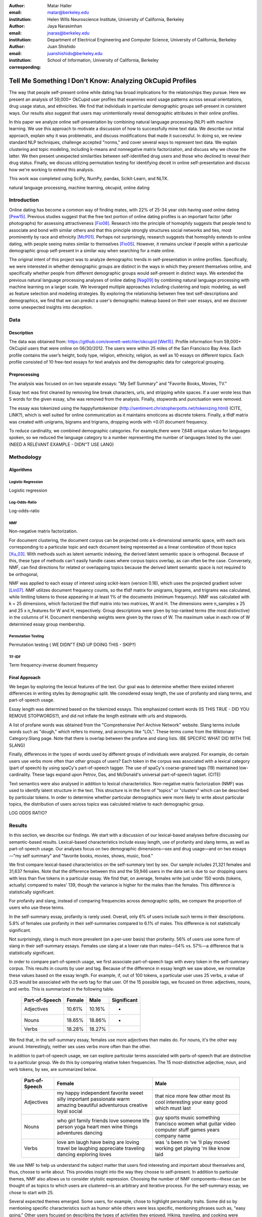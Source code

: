 :author: Matar Haller
:email: matar@berkeley.edu
:institution: Helen Wills Neuroscience Institute, University of California, Berkeley

:author: Jaya Narasimhan
:email: jnaras@berkeley.edu
:institution: Department of Electrical Engineering and Computer Science, University of California, Berkeley

:author: Juan Shishido
:email: juanshishido@berkeley.edu
:institution: School of Information, University of California, Berkeley
:corresponding:

----------------------------------------------------------
Tell Me Something I Don't Know: Analyzing OkCupid Profiles
----------------------------------------------------------

.. class:: abstract

The way that people self-present online while dating has broad implications for
the relationships they pursue. Here we present an analysis of 59,000+ OkCupid
user profiles that examines word usage patterns across sexual orientations,
drug usage status, and ethnicities. We find that individuals in particular
demographic groups self-present in consistent ways. Our results also suggest
that users may unintentionally reveal demographic attributes in their online
profiles.

In this paper we analyze online self-presentation by combining natural language
processing (NLP) with machine learning. We use this approach to motivate a
discussion of how to successfully mine text data. We describe our initial
approach, explain why it was problematic, and discuss modifications that made
it successful. In doing so, we review standard NLP techniques, challenge
accepted "norms," and cover several ways to represent text data. We explain
clustering and topic modeling, including k-means and nonnegative matrix
factorization, and discuss why we chose the latter. We then present unexpected
similarities between self-identified drug users and those who declined to
reveal their drug status. Finally, we discuss utilizing permutation testing for
identifying deceit in online self-presentation and discuss how we're working to
extend this analysis.

This work was completed using SciPy, NumPy, pandas, Scikit-Learn, and NLTK.

.. class:: keywords

   natural language processing, machine learning, okcupid, online dating

Introduction
------------

Online dating has become a common way of finding mates, with 22% of 25-34 year
olds having used online dating [Pew15]_. Previous studies suggest that the
free text portion of online dating profiles is an important factor (after
photographs) for assessing attractiveness [Fio08]_. Research into the
principle of homophily suggests that people tend to associate and bond with
similar others and that this principle strongly structures social networks and
ties, most prominently by race and ethnicity [McP01]_. Perhaps not
surprisingly, research suggests that homophily extends to online dating, with
people seeing mates similar to themselves [Fio05]_. However, it remains unclear
if people within a particular demographic group self-present in a similar way
when searching for a mate online.

The original intent of this project was to analyze demographic trends in
self-presentation in online profiles. Specifically, we were interested in
whether demographic groups are distinct in the ways in which they present
themselves online, and specifically whether people from different demographic
groups would self-present in distinct ways. We extended the previous natural
language processing analyses of online dating [Nag09]_ by combining natural
language processing with machine learning on a larger scale. We leveraged
multiple approaches including clustering and topic modeling, as well as feature
selection and modeling strategies. By exploring the relationship between free
text self-descriptions and demographics, we find that we can predict a user's
demographic makeup based on their user essays, and we discover some unexpected
insights into deception.

Data
----

Description
~~~~~~~~~~~

The data was obtained from: https://github.com/everett-wetchler/okcupid
[Wet15]_. Profile information from 59,000+ OkCupid users that were online on
06/30/2012. The users were within 25 miles of the San Francisco Bay Area. Each
profile contains the user’s height, body type, religion, ethnicity, religion,
as well as 10 essays on different topics. Each profile consisted of 10 free-text essays for text
analysis and the demographic data for categorical grouping.

Preprocessing
~~~~~~~~~~

The analysis was focused on on two separate essays: "My Self Summary" and "Favorite Books, Movies, TV."

Essay text was first cleaned by removing line break characters, urls, and stripping white
spaces. If a user wrote less than 5 words for the given essay, s/he was removed
from the analysis. Finally, stopwords and punctuation were removed.

The essay was tokenized using the happyfuntokenizer
(http://sentiment.christopherpotts.net/tokenizing.html) (CITE, LINK?), which is well suited
for online communication as it maintains emoticons as discrete tokens. Finally,
a tfidf matrix was created with unigrams, bigrams and trigrams, dropping words
with <0.01 document frequency.

To reduce cardinality, we combined demographic categories. For example,there
were 7,648 unique values for languages spoken, so we reduced the language
category to a number representing the number of languages listed by the user. (NEED A RELEVANT EXAMPLE - DIDN"T USE LANG)

Methodology
-----------

Algorithms
~~~~~~~~~~

Logistic Regression
*******************

Logistic regression

Log-Odds-Ratio
**************

Log-odds-ratio

NMF
***

Non-negative matrix factorization.

For document clustering, the document corpus can be projected onto a
k-dimensional semantic space, with each axis corresponding to a particular
topic and each document being represented as a linear combination of those
topics [Xu_03]_. With methods such as latent semantic indexing, the derived
latent semantic space is orthogonal. Because of this, these type of methods
can't easily handle cases where corpus topics overlap, as can often be the
case. Conversely, NMF, can find directions for related or overlapping
topics because the derived latent semantic space is not
required to be orthogonal,

NMF was applied to each essay of interest using scikit-learn (version 0.16), which
uses the projected gradient solver [Lin07]_. NMF utilizes document frequency
counts, so the tfidf matrix for unigrams, bigrams, and trigrams was calculated, while limiting
tokens to those appearing in at least 1% of the documents (minimum frequency).
NMF was calculated with k = 25 dimensions, which factorized the tfidf matrix into two
matrices, W and H. The dimensions were n_samples x 25 and 25 x n_features for W
and H, respectively. Group descriptions were given by top-ranked terms (the
most distinctive) in the columns of H. Document membership weights were given
by the rows of W. The maximum value in each row of W  determined
essay group membership.

Permutation Testing
*******************

Permutation testing ( WE DIDN"T END UP DOING THIS - SKIP?)

TF-IDF
******

Term frequency-inverse doument frequency

Final Approach
~~~~~~~~~~~~~~

We began by exploring the lexical features of the text. Our goal was to
determine whether there existed inherent differences in writing styles by
demographic split. We considered essay length, the use of profanity and slang
terms, and part-of-speech usage.

Essay length was determined based on the tokenized essays.
This emphasized content words (IS THIS TRUE - DID YOU REMOVE STOPWORDS?), and did not
inflate the length estimate with urls and stopwords.

A list of profane words was obtained from the "Comprehensive Perl Archive
Network" website. Slang terms include words such as "dough," which refers to
money, and acronyms like "LOL". These terms come from the Wiktionary Category:Slang page.
Note that there is overlap between the profane and slang lists.
(BE SPECIFIC WHAT DID WITH THE SLANG)

Finally, differences in the types of words used by different groups of individuals were analyzed.
For example, do certain users use verbs more often than other groups of users?
Each token in the corpus was associated with a lexical category (part of speech)
by using spaCy's part-of-speech tagger. The use of spaCy's coarse-grained
tags (19) maintained low-cardinality. These tags expand upon
Petrov, Das, and McDonald's universal part-of-speech tagset. (CITE)

Text semantics were also analysed in addition to lexical characteristics.
Non-negative matrix factorization (NMF) was used to identify latent structure in the text.
This structure is in the form of "topics" or "clusters" which can be described
by particular tokens. In order to determine whether particular demographics were more likely to
write about particular topics, the distribution of users across topics was calculated relative to each demographic group.

LOG ODDS RATIO?

Results
-------

In this section, we describe our findings. We start with a discussion of our
lexical-based analyses before discussing our semantic-based results.
Lexical-based characteristics include essay length, use of profanity and slang
terms, as well as part-of-speech usage. Our analyses focus on two demographic
dimensions—sex and drug usage—and on two essays—"my self summary" and "favorite
books, movies, shows, music, food."

We first compare lexical-based characteristics on the self-summary text by sex.
Our sample includes 21,321 females and 31,637 females. Note that the difference
between this and the 59,946 users in the data set is due to our dropping users
with less than five tokens in a particular essay. We find that, on average,
females write just under 150 words (tokens, actually) compared to males' 139,
though the variance is higher for the males than the females. This difference
is statistically significant.

For profanity and slang, instead of comparing frequencies across demographic
splits, we compare the proportion of users who use these terms.

In the self-summary essay, profanity is rarely used. Overall, only 6% of users
include such terms in their descriptions. 5.8% of females use profanity in
their self-summaries compared to 6.1% of males. This difference is not
statistically significant.

Not surprisingly, slang is much more prevalent (on a per-user basis) than
profanity. 56% of users use some form of slang in their self-summary essays.
Females use slang at a lower rate than males—54% vs. 57%—a difference that is
statistically significant.

In order to compare part-of-speech usage, we first associate part-of-speech
tags with every token in the self-summary corpus. This results in counts by
user and tag. Because of the difference in essay length we saw above, we
normalize these values based on the essay length. For example, if, out of 100
tokens, a particular user uses 25 verbs, a value of 0.25 would be associated
with the verb tag for that user. Of the 15 possible tags, we focused on three:
adjectives, nouns, and verbs. This is summarized in the following table.

   +----------------+--------+--------+-------------+
   | Part-of-Speech | Female | Male   | Significant |
   +================+========+========+=============+
   | Adjectives     | 10.61% | 10.16% | *           |
   +----------------+--------+--------+-------------+
   | Nouns          | 18.65% | 18.86% | *           |
   +----------------+--------+--------+-------------+
   | Verbs          | 18.28% | 18.27% |             |
   +----------------+--------+--------+-------------+

We find that, in the self-summary essay, females use more adjectives than
males do. For nouns, it's the other way around. Interestingly, neither sex uses
verbs more often than the other.

In addition to part-of-speech usage, we can explore particular terms associated
with parts-of-speech that are distinctive to a particular group. We do this by
comparing relative token frequencies. The 15 most-distinctive adjective,
noun, and verb tokens, by sex, are summarized below.

   +----------------+----------------------------+----------------------------+
   | Part-of-Speech | Female                     | Male                       |
   +================+============================+============================+
   | Adjectives     | my happy independent       | that nice more few other   |
   |                | favorite sweet silly       | most its cool interesting  |
   |                | important passionate warm  | your easy good which must  |
   |                | amazing beautiful          | last                       |
   |                | adventurous creative loyal |                            |
   |                | social                     |                            |
   +----------------+----------------------------+----------------------------+
   | Nouns          | who girl family friends    | guy sports music something |
   |                | love someone life person   | francisco women what       |
   |                | yoga heart men wine things | guitar video computer      |
   |                | adventures dancing         | stuff games years company  |
   |                |                            | name                       |
   +----------------+----------------------------+----------------------------+
   | Verbs          | love am laugh have being   | was 's been m 've 'll play |
   |                | are loving travel be       | moved working get playing  |
   |                | laughing appreciate        | 'm like know laid          |
   |                | traveling dancing          |                            |
   |                | exploring loves            |                            |
   +----------------+----------------------------+----------------------------+

We use NMF to help us understand the subject matter that users find interesting
and important about themselves and, thus, choose to write about. This provides
insight into the way they choose to self-present. In addition to particular
themes, NMF also allows us to consider stylistic expression. Choosing the
number of NMF components—these can be thought of as topics to which users are
clustered—is an arbitrary and iterative process. For the self-summary essay, we
chose to start with 25.

Several expected themes emerged. Some users, for example, chose to highlight
personality traits. Some did so by mentioning specific characteristics such as
humor while others were less specific, mentioning phrases such as, "easy going."
Other users focused on describing the types of activities they enjoyed. Hiking,
traveling, and cooking were popular choices. Others chose to mention what they
were looking for, whether that be a long-term relationship, a friendship, or
sex. Topics and a selection of their highest weighted tokens are summarized in
the table below. (Note that a complete list of the 50 highest weighted tokens
for each topic is available in the appendix.)

   +----------------+---------------------------------------------------------+
   | Topic          | Tokens                                                  |
   +================+=========================================================+
   | meet & greet   | meet new people, looking meet new, love meeting new,    |
   |                | new friends, enjoy meeting, interesting people,         |
   |                | want meet, 'm new, people love, experiences             |
   +----------------+---------------------------------------------------------+
   | the city       | san francisco, moved san francisco, city,               |
   |                | living san francisco, just moved san, native,           |
   |                | san diego, grew, originally, recently                   |
   +----------------+---------------------------------------------------------+
   | enthusiastic   | love travel, love laugh, love outdoors, love love,      |
   |                | laugh, dance, love cook, especially, life love,         |
   |                | love life                                               |
   +----------------+---------------------------------------------------------+
   | straight talk  | know, just, want, ask, message, just ask, really,       |
   |                | talk, write, questions                                  |
   +----------------+---------------------------------------------------------+
   | about me       | 'm pretty, 'm really, 'm looking, 'm just, say 'm,      |
   |                | think 'm, 'm good, 'm trying, nerd, 'm working          |
   +----------------+---------------------------------------------------------+
   | novelty        | new things, trying new, trying new things, new places,  |
   |                | learning new things, exploring, restaurants,            |
   |                | things love, love trying, different                     |
   +----------------+---------------------------------------------------------+
   | seeking        | 'm looking, guy, relationship, looking meet, share,     |
   |                | woman, nice, just looking, man, partner                 |
   +----------------+---------------------------------------------------------+
   | carefree       | easy going, 'm easy going, easy going guy,              |
   |                | pretty easy going, laid, love going, enjoy going,       |
   |                | simple, friendly, likes                                 |
   +----------------+---------------------------------------------------------+
   | casual         | guy, lol, chill, nice, old, pretty, alot, laid, kinda,  |
   |                | wanna                                                   |
   +----------------+---------------------------------------------------------+
   | enjoy          | like, 'd like, things like, really like, n't like,      |
   |                | feel like, stuff, like people, like going, watch        |
   +----------------+---------------------------------------------------------+
   | transplant     | moved, sf, years ago, school, east coast, city,         |
   |                | just moved, college, went, california                   |
   +----------------+---------------------------------------------------------+
   | nots           | n't, ca n't, does n't, really, wo n't, n't like,        |
   |                | n't know, n't really, did n't, probably                 |
   +----------------+---------------------------------------------------------+
   | moments        | spend time, good time, lot, free time, spending time,   |
   |                | lot time, spend lot, time friends, time 'm, working     |
   +----------------+---------------------------------------------------------+
   | personality    | humor, good sense humor, good time, good conversation,  |
   |                | sarcastic, love good, dry, good company, appreciate,    |
   |                | listener                                                |
   +----------------+---------------------------------------------------------+
   | amusing        | fun loving, 'm fun, having fun, outgoing, guy, girl,    |
   |                | adventurous, like fun, looking fun, spontaneous         |
   +----------------+---------------------------------------------------------+
   | review         | let 's, think, way, self, right, thing, say, little,    |
   |                | profile, summary                                        |
   +----------------+---------------------------------------------------------+
   | region         | bay area, moved bay area, bay area native, grew,        |
   |                | living, 'm bay area, east bay, raised bay area, east,   |
   |                | originally                                              |
   +----------------+---------------------------------------------------------+
   | career-focused | work hard, play hard, hard working, progress, harder,   |
   |                | job, try, love work, company, busy                      |
   +----------------+---------------------------------------------------------+
   | locals         | born, raised, born raised, california, raised bay area, |
   |                | college, school, sf, berkeley, oakland                  |
   +----------------+---------------------------------------------------------+
   | unconstrained  | open minded, creative, honest, relationship,            |
   |                | adventurous, curious, passionate, intelligent, heart,   |
   |                | independent                                             |
   +----------------+---------------------------------------------------------+
   | active         | enjoy, friends, family, hiking, watching, outdoors,     |
   |                | travelling, hanging, cooking, sports                    |
   +----------------+---------------------------------------------------------+
   | creative       | music, art, live, movies, live music, play, food,       |
   |                | games, dancing, books                                   |
   +----------------+---------------------------------------------------------+
   | carpe diem     | live, world, fullest, enjoy life, experiences,          |
   |                | passionate, love life, moment, living life, life short  |
   +----------------+---------------------------------------------------------+
   | cheerful       | person, people, make, laugh, think, funny, kind, happy, |
   |                | honest, smile                                           |
   +----------------+---------------------------------------------------------+
   | jet setter     | 've, lived, years, world, traveled, year, spent,        |
   |                | countries, different, europe                            |
   +----------------+---------------------------------------------------------+

In order to determine whether there are differences in the topics or themes
that OkCupid users choose to write about in their self-summaries, we plot the
distribution over topics by demographic split. This allows us to identify how
often certain themes are being written about and whether those themes are
distinct to particular demographic groups.

The following figure shows the distribution over topics by sex. We see that
the highest proportion of users, of either sex, are in the "about me" group.
This is not surprising given that we're analyzing the self-summary essays. For
most topics, the proportion of females and males is fairly even. One notable
exception is with the "enthusiastic" group, which females belong to at almost
twice the rate of males. Users in this group use modifiers such as, "love,"
"really," and "absolutely" regardless of the activities they are describing.

We can further examine online self-presentation by considering the other
available essays in the OkCupid data set. It has been noted that, "people do
actually define themselves through music and relate to other people through
it" [Col15]_. It is possible that this extends to other media, such as books or
movies, too. We consider the "favorite books, movies, shows, music, food" essay
next.

As with the self-summaries, we drop users who write less than 5 tokens for this
essay. There are 11,836 such cases. Note that because the favorites text is
less expository and more list-like, we do not consider a lexical-based analysis.
Instead, we use NMF to identify themes (or genres). Like with the
self-summaries, we choose 25 topics. The following table lists the topics and a
selection of their highest weighted tokens.

   +----------------+---------------------------------------------------------+
   | Topic          | Tokens                                                  |
   +================+=========================================================+
   |                |                                                         |
   +----------------+---------------------------------------------------------+
   | TV-hits        | mad men, arrested development, breaking bad, 30 rock,   |
   |                | tv, parks, sunny, wire, dexter, office                  |
   +----------------+---------------------------------------------------------+
   | enthusiastic   | love food, love music, love movies, love love, cook,    |
   |                | love good, eat, food, love read, books love             |
   +----------------+---------------------------------------------------------+
   |                |                                                         |
   +----------------+---------------------------------------------------------+
   | genres-movies  | sci fi, action, comedy, horror, fantasy, movies, drama, |
   |                | romantic, classic, adventure                            |
   +----------------+---------------------------------------------------------+
   | genres-music   | hip hop, rock, r&b, jazz, reggae, rap, pop, country,    |
   |                | classic, old                                            |
   +----------------+---------------------------------------------------------+
   | TV-comedies-0  | big bang theory, met mother, big lebowski, friends,     |
   |                | house, office, community, walking dead, new girl, bones |
   +----------------+---------------------------------------------------------+
   | genres-food    | italian, thai, mexican, food, indian, chinese,          |
   |                | japanese, sushi, french, vietnamese                     |
   +----------------+---------------------------------------------------------+
   | teen           | harry potter, hunger games, twilight, dragon tattoo,    |
   |                | pride prejudice, harry met sally, disney, vampire,      |
   |                | trilogy, lady gaga                                      |
   +----------------+---------------------------------------------------------+
   |                |                                                         |
   +----------------+---------------------------------------------------------+
   | movies-drama-0 | eternal sunshine, spotless mind, litte miss sunshine,   |
   |                | amelie, garden state, lost, life, beautiful,            |
   |                | lost translation, beauty                                |
   +----------------+---------------------------------------------------------+
   |                |                                                         |
   +----------------+---------------------------------------------------------+
   |                |                                                         |
   +----------------+---------------------------------------------------------+
   |                |                                                         |
   +----------------+---------------------------------------------------------+
   | music-rock     | david, black, john, tom, radiohead, bob, brothers,      |
   |                | beatles, black keys, bowie                              |
   +----------------+---------------------------------------------------------+
   | movies-sci-fi  | star, lord, wars, rings, star trek, trilogy, series,    |
   |                | matrix, princess, bride                                 |
   +----------------+---------------------------------------------------------+
   | TV-comedies-1  | modern family, family guy, office, south park,          |
   |                | met mother, glee, simpsons, american dad, 30 rock,      |
   |                | colbert                                                 |
   +----------------+---------------------------------------------------------+
   | movies-drama-1 | fight club, shawshank redemption, pulp fiction,         |
   |                | fear loathing, peppers, red hot, vegas, american,       |
   |                | catcher rye, big lebowski                               |
   +----------------+---------------------------------------------------------+
   |                |                                                         |
   +----------------+---------------------------------------------------------+
   |                |                                                         |
   +----------------+---------------------------------------------------------+
   |                |                                                         |
   +----------------+---------------------------------------------------------+
   |                |                                                         |
   +----------------+---------------------------------------------------------+
   |                |                                                         |
   +----------------+---------------------------------------------------------+

The favorites topics are more difficult to categorize than the self-summaries.
In some cases, genres (or media) overlap. For example, in the TV-comedies-0
group, "The Walking Dead," a drama, is listed. In other cases, we see groups
that are potentially similar. However, it is possible that these groups (e.g.,
the multiple TV comedies groups) are, indeed, different, even if only slightly.
This might suggest that the number of NMF components is too high, but we prefer
the granularity it provides. In fact, we'll show that we are able to create
superordinate groupings from the above topics from which we can extract
distinctive tokens for particular demographic groups. We'll first examine the
distribution over topics by sex.

The most popular topics, for both females and males, are "TV-hits" and
"music-rock," with about 16% of each sex writing about shows or artists in
those groups. We see more separation between the sexes in the favorites essay
than we did with the self-summaries. The enthusiastic group is, again,
distinctly female. A distinctly male category includes films such as "Fight
Club" and "The Shawshank Redemption" and musical artists such as the Red Hot
Chili Peppers.

As noted earlier, we are able to create superordinate groupings by combining
clusters. In the favorites essay, for example, there are four groups related to
movies. In order to extract demographic-distinctive tokens, we use the
smoothed log-odds-ratio that accounts for variance as described by Monroe,
Colaresi, and Quinn [Mon09]_. The top movies for females were Harry Potter,
Pride & Prejudice, and Hunger Games while males favored Star Wars, The Matrix,
and Fight Club. Note that the "movies-sci-fi" and "movies-drama-1" groups,
whose highest weighted tokens refer to the male-favored movies, have a higher
proportion of males than females. Similarly, the "teen" group, which
which corresponds to female-favored movies, has a higher proportion of females.
The "movied-drama-0" group—the last of the four movie clusters—includes a
relatively even proportion of users along this demographic split.

To this point, we have only considered differences by sex. Next, we examine the
distribution over topics by drug usage. In this demographic category, users
identify as drug users or non-drug users. To this, we add a third level for
users who declined the state their drug usage status. There are 6,859 drug
users, 29,402 non-drug users, and 11,849 unknowns.

This plot shows more intra-cluster variation than the previous one.
Interestingly, users for whom we had no drug usage information—those in the
"unknown" category—tend to follow the self-identified drug users. That is, most
of the time, the proportion of drugs users and unknowns in a particular cluster
is similar. This is especially true in cases where difference in proportions
of drug users and non-drug users is large. This unexpected finding leads us to
hypothesize that individuals who do not respond to the drug usage question
might abstain in order to avoid admitting they use drugs.

Of course, because we don't have access to ground truth, any methods we employ
to investigate this will be cursory. Still, we wish to explore ways that might
help us gain insight to this question. To do this, we use a predictive modeling
approach. We train a logistic regression model on a binary outcome, using only
drug users and non-drug users. For consistency, we use the same text
representation we've used up to this point—TF-IDF weights on unigrams, bigrams,
and trigrams. In addition, we balance the classes by randomly sampling 6,859
accounts from the non-drug user population. We then predict class labels on the
unknown group.

Our model predicts that 55% of the unknowns are drug users and that 45% are not.
However, when we look at the proportion or predicted drug users by NMF cluster,
we find intriguing patterns. In the "music-rock" group—the group with the
largest disparity between users and non-users—83% of unknows are classified as
drug users. In contrast, only 25% of the unknowns in the "TV-comedied-0" group
are classified as such. While this cluster includes "The Big Lebowski," which
is identified as a "stoner film" [She13]_, it also features "The Big Bang
Theory," "How I Met Your Mother," "NCIS," "New Girl," and "Seinfeld," which we
would argue are decidedly not drug-related.

Future Work
-----------

Future

Conclusion
----------

Conclude

Acknowledgements
----------------
Acknowledge

.. Customised LaTeX packages
.. -------------------------

.. Please avoid using this feature, unless agreed upon with the
.. proceedings editors.

.. ::

..   .. latex::
..      :usepackage: somepackage

..      Some custom LaTeX source here.

References
----------
.. [Pew15] 5 Facts About Online Dating.

.. [Fio08] Assessing Attractiveness in Online Dating Profiles.

.. [McP01] Birds of a feather: Homophily in social networks.

.. [Fio05] Homophily in Online Dating: When Do You Like Someone Like Yourself?.

.. [Nag09] Nagarajan and Hearst, An Examination of Language Use in Online Dating Profiles, 2009

.. [Wet15] Everett Wetchler, okcupid, (2015), GitHub repository,
           `<https://github.com/everett-wetchler/okcupid.git>`_

.. [Xu_03] Document clustering based on non-negative matrix factorization.

.. [Lin07] Projected gradient methods for non-negative matrix factorization.

.. [Tom12] What lies beneath: The linguistic traces of deception in online
           dating profiles.

.. [Bon05] Language of lies in prison: Linguistic classification of prisoners'
           truthful and deceptive natural language.

.. [Sch13] Personality, gender, and age in the language of social media: The
           open-vocabulary approach.

.. [Col15] Collingwood, J. (2015). Preferred Music Style Is Tied to Personality.
           Psych Central. Retrieved on June 22, 2016, from
           http://psychcentral.com/lib/preferred-music-style-is-tied-to-personality/

.. [Mon09] Monroe, B. L., Colaresi, M. P., & Quinn, K. M. (2008). Fightin'words:
           Lexical feature selection and evaluation for identifying the content
           of political conflict. Political Analysis, 16(4), 372-403.

.. [She13] Sheffield, Rob (2013). 10 Best Stoner Movies of All Time. Rolling
           Stones. Retrieved on June 23, 2016, from
           http://www.rollingstone.com/movies/lists/the-greatest-stoner-movies-of-all-time-20130606
